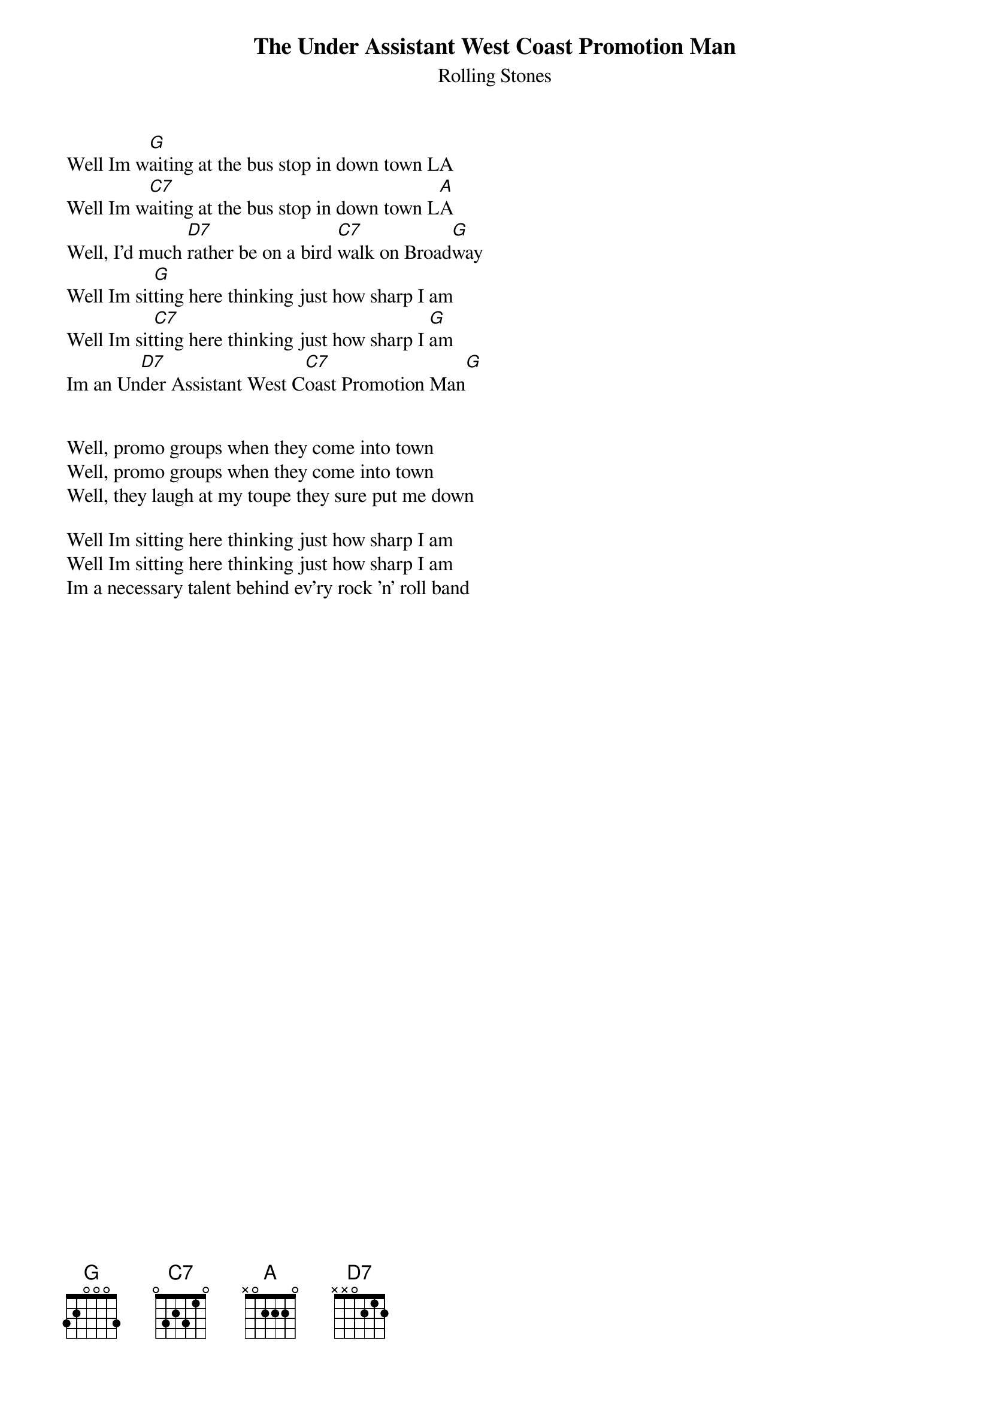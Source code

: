 {t:The Under Assistant West Coast Promotion Man}
{st:Rolling Stones}

Well Im w[G]aiting at the bus stop in down town LA
Well Im w[C7]aiting at the bus stop in down town L[A]A
Well, I'd much [D7]rather be on a bird [C7]walk on Broad[G]way
Well Im sit[G]ting here thinking just how sharp I am
Well Im sit[C7]ting here thinking just how sharp I [G]am
Im an Un[D7]der Assistant West C[C7]oast Promotion Man[G]


Well, promo groups when they come into town
Well, promo groups when they come into town
Well, they laugh at my toupe they sure put me down

Well Im sitting here thinking just how sharp I am
Well Im sitting here thinking just how sharp I am
Im a necessary talent behind ev'ry rock 'n' roll band
